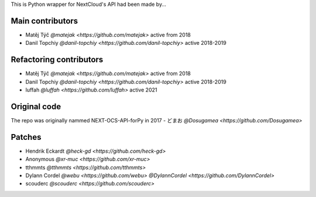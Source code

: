 
This is Python wrapper for NextCloud's API had been made by…

Main contributors
`````````````````
- Matěj Týč `@matejak <https://github.com/matejak>` active from 2018
- Danil Topchiy  `@danil-topchiy <https://github.com/danil-topchiy>` active 2018-2019
 

Refactoring contributors
````````````````````````
- Matěj Týč `@matejak <https://github.com/matejak>` active from 2018
- Danil Topchiy  `@danil-topchiy <https://github.com/danil-topchiy>` active 2018-2019
- luffah `@luffah <https://github.com/luffah>` active 2021

 
Original code
`````````````
The repo was originally nammed NEXT-OCS-API-forPy in 2017
- どまお `@Dosugamea <https://github.com/Dosugamea>`


Patches
```````
- Hendrik Eckardt `@heck-gd <https://github.com/heck-gd>`
- Anonymous `@xr-muc <https://github.com/xr-muc>`
- tthmmts `@tthmmts <https://github.com/tthmmts>`
- Dylann Cordel `@webu <https://github.com/webu>` `@DylannCordel <https://github.com/DylannCordel>`
- scouderc `@scouderc <https://github.com/scouderc>`
